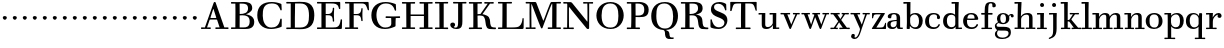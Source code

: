 SplineFontDB: 3.0
FontName: WalbaumStM
FullName: Sorts Mill Walbaum
FamilyName: Sorts Mill Walbaum
Weight: Regular
Copyright: Copyright (C) 2010 Barry Schwartz
UComments: "2010-2-2: Created." 
Version: 001.000
ItalicAngle: 0
UnderlinePosition: -100
UnderlineWidth: 50
Ascent: 700
Descent: 300
Descent: 300
LayerCount: 3
Layer: 0 0 "Back"  1
Layer: 1 0 "Fore"  0
Layer: 2 0 "backup"  0
NeedsXUIDChange: 1
XUID: [1021 658 797806517 10056847]
FSType: 0
OS2Version: 0
OS2_WeightWidthSlopeOnly: 0
OS2_UseTypoMetrics: 1
CreationTime: 1265176368
ModificationTime: 1265792832
OS2TypoAscent: 0
OS2TypoAOffset: 1
OS2TypoDescent: 0
OS2TypoDOffset: 1
OS2TypoLinegap: 90
OS2WinAscent: 0
OS2WinAOffset: 1
OS2WinDescent: 0
OS2WinDOffset: 1
HheadAscent: 0
HheadAOffset: 1
HheadDescent: 0
HheadDOffset: 1
MarkAttachClasses: 1
DEI: 91125
LangName: 1033 
Encoding: UnicodeBmp
UnicodeInterp: none
NameList: Adobe Glyph List
DisplaySize: -72
AntiAlias: 1
FitToEm: 1
WinInfo: 65496 8 6
BeginPrivate: 9
BlueValues 23 [-20 0 402 414 663 683]
OtherBlues 11 [-265 -250]
BlueFuzz 1 0
BlueScale 4 0.05
BlueShift 1 7
StdHW 4 [34]
StemSnapH 13 [34 38 40 44]
StdVW 4 [87]
StemSnapV 8 [87 107]
EndPrivate
BeginChars: 65537 74

StartChar: a
Encoding: 97 97 0
Width: 426
VWidth: 0
Flags: W
HStem: -12 43<133.126 225.329> -5 35<357.633 422.948> 202 28<176.616 266> 383 31<151.355 244.417>
VStem: 31 85<47.2578 171.745> 45 89<277.06 370.734> 266 87<62.5022 202 230 364.568> 274 79<30.6293 63>
LayerCount: 3
Fore
SplineSet
178 31 m 0xba
 222 31 266 64 266 131 c 2
 266 202 l 1
 223 200 155 189 136 170 c 0
 119 153 116 139 116 111 c 0
 116 56 144 31 178 31 c 0xba
31 99 m 0
 31 207 100 216 266 230 c 1
 266 280 l 2
 266 328 259 383 208 383 c 0
 170 383 134 377 134 316 c 0
 134 287 134 271 95 271 c 0
 62 271 45 287 45 325 c 0
 45 386 117 414 209 414 c 0
 299 414 353 373 353 290 c 2xb6
 353 58 l 2
 353 34 354 30 375 30 c 0
 381 30 410 32 410 32 c 2
 415 32 423 29 423 15 c 0
 423 1 420 -5 394 -5 c 0
 269 -5 279 3 274 63 c 1x71
 254 23 208 -12 159 -12 c 0
 114 -12 31 -3 31 99 c 0
EndSplineSet
Validated: 1
EndChar

StartChar: b
Encoding: 98 98 1
Width: 532
VWidth: 0
Flags: W
HStem: -12 41<238.429 356.719> 379 35<235.116 341.005> 624 44<8.01181 95>
VStem: 92 80<-10.6875 72> 95 89<365 628> 98 81<85.242 333.516> 400 94<94.6791 313.804>
LayerCount: 3
Fore
SplineSet
95 628 m 1xea
 32 625 31 624 23 624 c 0
 12 624 8 629 8 647 c 0
 8 663 11 668 25 668 c 0
 174 668 154 667 187 667 c 1
 184 365 l 1xea
 184 365 218 414 312 414 c 0
 434 414 494 319 494 212 c 0
 494 98 444 -12 324 -12 c 0
 212 -12 172 72 172 72 c 1
 172 -12 167 -12 154 -12 c 0
 100 -12 92 -9 92 3 c 0xf2
 92 4 98 128 98 171 c 0xe6
 98 217 97 263 95 628 c 1xea
179 275 m 2xe6
 179 162 l 2
 179 71 246 29 299 29 c 0
 364 29 400 77 400 208 c 0
 400 316 354 379 293 379 c 0
 243 379 179 338 179 275 c 2xe6
EndSplineSet
Validated: 1
EndChar

StartChar: c
Encoding: 99 99 2
Width: 445
VWidth: 0
Flags: W
HStem: -12 43<176.353 323.248> 380 34<181.286 306.283>
VStem: 28 97<89.6041 297.753> 326 76<256.279 356.81> 351 46<58.0322 115.858>
LayerCount: 3
Fore
SplineSet
326 322 m 0xf0
 326 368 283 380 243 380 c 0
 176 380 125 336 125 221 c 0
 125 65 172 31 255 31 c 0
 314 31 340 64 351 87 c 0
 362 109 362 116 376 116 c 0
 393 116 397 108 397 101 c 0xe8
 397 83 362 -12 238 -12 c 0
 99 -12 28 71 28 190 c 0
 28 326 112 414 237 414 c 0
 382 414 402 326 402 298 c 0
 402 281 394 252 362 252 c 0
 332 252 324 272 324 291 c 0
 324 301 326 312 326 322 c 0xf0
EndSplineSet
Validated: 1
EndChar

StartChar: d
Encoding: 100 100 3
Width: 505
VWidth: 0
Flags: W
HStem: -12 45<177.211 290.99> -3 34<413 501.94> 370 44<167.996 292.972> 624 44<237.015 324>
VStem: 27 95<97.2241 308.729> 324 96<405.04 628> 332 79<62.1687 342.27 370 440.05> 339 74<31 57>
LayerCount: 3
Fore
SplineSet
420 667 m 1xbc
 415 564 411 526 411 199 c 0xba
 411 69 413 31 413 31 c 1
 486 34 l 2
 499 34 502 30 502 17 c 0
 502 -1 497 -3 483 -3 c 2
 340 -5 l 1
 339 57 l 1x79
 316 20 273 -12 211 -12 c 0
 120 -12 27 52 27 198 c 0
 27 368 139 414 212 414 c 0
 279 414 327 370 327 370 c 1
 324 628 l 1
 256 624 l 2
 242 624 237 627 237 647 c 0
 237 663 240 668 254 668 c 0
 403 668 387 667 420 667 c 1xbc
241 33 m 0
 314 33 332 91 332 119 c 2
 332 280 l 2
 332 338 296 370 230 370 c 0
 147 370 122 292 122 208 c 0
 122 117 154 33 241 33 c 0
EndSplineSet
Validated: 1
EndChar

StartChar: e
Encoding: 101 101 4
Width: 445
VWidth: 0
Flags: W
HStem: -12 43<177.141 322.711> 227 35<134 314> 379 35<169.405 286.103>
VStem: 28 96<96.9833 267.709> 314 91<265 332.316> 357 45<62.8702 115.792>
LayerCount: 3
Fore
SplineSet
402 99 m 0xf4
 402 85 367 -12 240 -12 c 0
 98 -12 28 80 28 200 c 0
 28 336 112 414 237 414 c 0
 382 414 405 286 405 258 c 0xf8
 405 233 396 234 361 231 c 0
 331 228 295 227 261 227 c 0
 193 227 131 231 131 231 c 2
 130 231 124 229 124 207 c 0
 124 105 148 31 250 31 c 0
 314 31 344 65 357 95 c 0
 362 108 364 116 376 116 c 0
 386 116 402 113 402 99 c 0xf4
314 265 m 1
 314 331 305 379 224 379 c 0
 140 379 142 311 134 266 c 1
 134 266 173 262 208 262 c 0
 259 262 313 265 314 265 c 1
EndSplineSet
Validated: 1
EndChar

StartChar: f
Encoding: 102 102 5
Width: 351
VWidth: 0
Flags: W
HStem: 0 33<34.0037 117 204 301.996> 362 40<29.0148 116 205 314.985> 644 34<229.451 305.258>
VStem: 116 88<33 362 402 605.8> 310 86<549.906 640.939>
LayerCount: 3
Fore
SplineSet
117 33 m 1
 116 362 l 1
 48 360 l 2
 34 360 29 363 29 383 c 0
 29 399 32 404 46 404 c 0
 48 404 79 403 116 402 c 1
 117 426 118 451 118 473 c 0
 119 592 134 678 277 678 c 0
 355 678 396 642 396 591 c 0
 396 557 373 544 350 544 c 0
 314 544 308 560 308 576 c 0
 308 589 310 579 310 608 c 0
 310 633 297 644 265 644 c 0
 202 644 210 563 205 402 c 1
 294 404 l 2
 311 404 315 400 315 383 c 0
 315 363 310 360 296 360 c 2
 204 362 l 1
 204 33 l 1
 281 34 l 2
 298 34 302 32 302 17 c 0
 302 -1 297 -3 283 -3 c 2
 283 -3 210 0 164 0 c 24
 121 0 53 -3 53 -3 c 2
 39 -3 34 -1 34 17 c 0
 34 32 38 34 55 34 c 2
 117 33 l 1
EndSplineSet
Validated: 1
EndChar

StartChar: g
Encoding: 103 103 6
Width: 511
VWidth: 0
Flags: MW
HStem: -262 34<132.856 295.242> 118 29<191.39 269.602> 385 29<187.981 267.685>
VStem: 21 44<55.8665 129.592> 22 54<-182.355 -71.8837> 75 83<180.258 346.222> 299 80<178.735 353.187> 364 58<-175.377 -65.41> 423 69<299.847 354.31>
LayerCount: 3
Fore
SplineSet
108 -43 m 1xe980
 108 -43 76 -67 76 -119 c 0
 76 -175 119 -228 209 -228 c 0
 325 -228 364 -165 364 -119 c 0
 364 -80 358 -47 253 -47 c 2
 182 -47 l 2
 163 -47 108 -43 108 -43 c 1xe980
458.647849788 297.975436546 m 0
 425.390547205 297.975436546 423 321.332150947 423 329 c 0
 423 347 416 355 408 355 c 0
 395 355 379 337 379 314 c 0
 379 304 383 299 383 264 c 0
 383 161 301 118 227 118 c 0
 159 118 121 148 121 148 c 1
 104 145 65 129 65 90 c 0xf680
 65 52 94 50 125 50 c 2
 241 50 l 2
 344 50 422 34 422 -94 c 0
 422 -214 318 -262 212 -262 c 0
 73 -262 22 -208 22 -134 c 0xe980
 22 -67 86 -36 86 -36 c 1
 86 -36 21 -4 21 75 c 0
 21 134 86 164 104 170 c 1
 104 170 75 202 75 271 c 0xf480
 75 340 128 414 227 414 c 0
 323 414 362 348 362 348 c 1
 373 364 397 390 435 390 c 0
 470 390 492 369 492 338 c 0
 492 303.387628329 472.582105365 297.975436546 458.647849788 297.975436546 c 0
299 260 m 0
 299 313 292 385 227 385 c 0
 168 385 158 319 158 270 c 0
 158 224 168 147 230 147 c 0
 292 147 299 210 299 260 c 0
EndSplineSet
Validated: 524289
Layer: 2
SplineSet
108 -43 m 5xe980
 108 -43 76 -67 76 -119 c 4
 76 -175 119 -228 209 -228 c 4
 325 -228 364 -165 364 -119 c 4
 364 -80 358 -47 253 -47 c 6
 182 -47 l 6
 163 -47 108 -43 108 -43 c 5xe980
379 314 m 4xf680
 379 304 383 299 383 264 c 4
 383 161 301 118 227 118 c 4
 159 118 121 148 121 148 c 5
 104 145 65 129 65 90 c 4xf680
 65 52 94 50 125 50 c 6
 241 50 l 6
 344 50 422 34 422 -94 c 4
 422 -214 318 -262 212 -262 c 4
 73 -262 22 -208 22 -134 c 4xe980
 22 -67 86 -36 86 -36 c 5
 86 -36 21 -4 21 75 c 4
 21 134 86 164 104 170 c 5
 104 170 75 202 75 271 c 4
 75 340 128 414 227 414 c 4
 323 414 362 348 362 348 c 5
 373 364 397 390 435 390 c 4
 470 390 492 369 492 338 c 4
 492 303 471 298 457 298 c 4
 425 298 423 312 423 329 c 4
 423 347 416 355 408 355 c 4
 395 355 379 337 379 314 c 4xf680
299 260 m 4
 299 313 292 385 227 385 c 4
 168 385 158 319 158 270 c 4
 158 224 168 147 230 147 c 4
 292 147 299 210 299 260 c 4
EndSplineSet
EndChar

StartChar: h
Encoding: 104 104 7
Width: 541
VWidth: 0
Flags: W
HStem: -3 37<12.0273 91 178 264.973 293.027 377 464 535.973> 373 41<246.478 363.754> 624 44<10.0118 97>
VStem: 91 87<33 317.242 322 353.364> 97 92<524.941 628> 377 87<33 361.571>
LayerCount: 3
Fore
SplineSet
307 373 m 0xec
 248 373 178 320 178 259 c 2
 178 33 l 1
 244 34 l 2
 261 34 265 32 265 17 c 0
 265 -1 260 -3 246 -3 c 2
 246 -3 180 0 137 0 c 0
 96 0 31 -3 31 -3 c 2
 17 -3 12 -1 12 17 c 0
 12 32 16 34 33 34 c 2
 91 33 l 1
 91 232 l 2xf4
 91 390 97 628 97 628 c 1
 34 625 33 624 25 624 c 0
 14 624 10 629 10 647 c 0
 10 663 13 668 27 668 c 0
 176 668 156 667 189 667 c 1
 172 322 l 1
 172 322 213 414 337 414 c 0
 436 414 464 368 464 292 c 2
 464 33 l 1
 515 34 l 2
 532 34 536 32 536 17 c 0
 536 -1 531 -3 517 -3 c 2
 517 -3 460 0 423 0 c 0
 380 0 312 -3 312 -3 c 2
 298 -3 293 -1 293 17 c 0
 293 32 297 34 314 34 c 2
 377 33 l 1
 377 284 l 2
 377 351 367 373 307 373 c 0xec
EndSplineSet
Validated: 1
EndChar

StartChar: i
Encoding: 105 105 8
Width: 289
VWidth: 0
Flags: W
HStem: 0 33<25.0037 109 196 272.996> 363 40<24.0118 106> 558 100<111.217 192.565>
VStem: 102 99<566.701 649.245> 109 87<33 367>
LayerCount: 3
Fore
SplineSet
196 33 m 1xe8
 252 34 l 2
 269 34 273 32 273 17 c 0
 273 -1 268 -3 254 -3 c 2
 254 -3 198 0 155 0 c 0
 110 0 44 -3 44 -3 c 2
 30 -3 25 -1 25 17 c 0
 25 32 29 34 46 34 c 2
 109 33 l 1
 109 259 l 2
 109 292 106 367 106 367 c 1
 43 364 47 363 39 363 c 0
 28 363 24 364 24 382 c 0
 24 398 27 403 41 403 c 0
 190 403 200 402 200 402 c 1
 200 402 196 298 196 257 c 2
 196 33 l 1xe8
102 608 m 0xf0
 102 635 125 658 149 658 c 0
 167 658 201 648 201 607 c 0
 201 570 177 558 151 558 c 0
 124 558 102 581 102 608 c 0xf0
EndSplineSet
Validated: 1
EndChar

StartChar: j
Encoding: 106 106 9
Width: 289
VWidth: 0
Flags: W
HStem: -255 21G<28.5 36> 363 40<24.0118 126> 558 100<111.217 192.565>
VStem: 102 99<566.701 649.245> 129 87<-129.757 367>
LayerCount: 3
Fore
SplineSet
33 -255 m 0xe8
 24 -255 19 -239 19 -233 c 0
 19 -222 47 -218 79 -195 c 0
 128 -160 129 -91 129 20 c 2
 129 259 l 2
 129 292 126 367 126 367 c 1
 63 364 47 363 39 363 c 0
 28 363 24 364 24 382 c 0
 24 398 27 403 41 403 c 0
 190 403 220 402 220 402 c 1
 220 402 216 298 216 257 c 2
 216 15 l 2
 216 -190 137 -213 57 -247 c 0
 45 -252 39 -255 33 -255 c 0xe8
102 608 m 0xf0
 102 635 125 658 149 658 c 0
 167 658 201 648 201 607 c 0
 201 570 177 558 151 558 c 0
 124 558 102 581 102 608 c 0xf0
EndSplineSet
Validated: 1
EndChar

StartChar: k
Encoding: 107 107 10
Width: 536
VWidth: 0
Flags: HMW
HStem: 0 34<22.0273 106 193 259.973 289.027 346 453 529.973> 190 36<193 241.812> 368 34<242.004 324 376 474.996> 624 44<16.0118 103>
VStem: 106 87<33 190 226 628>
DStem2: 305 210 247 167 0.641462 -0.767154<-34.1935 162.086> 255 263 303 269 0.545544 0.838082<-4.38483 126.479>
LayerCount: 3
Fore
SplineSet
324 369 m 1
 263 367 l 2
 246 367 242 370 242 385 c 0
 242 403 247 404 261 404 c 2
 261 404 324 402 365 402 c 24
 400 402 456 404 456 404 c 2
 470 404 475 403 475 385 c 0
 475 370 471 367 454 367 c 2
 376 369 l 1
 303 269 l 2
 290 252 285 243 285 238 c 0
 285 235 293 224 305 210 c 2
 453 33 l 1
 509 34 l 2
 526 34 530 32 530 17 c 0
 530 -1 525 -3 511 -3 c 2
 511 -3 445 0 402 0 c 0
 357 0 308 -3 308 -3 c 2
 294 -3 289 -1 289 17 c 0
 289 32 293 34 310 34 c 2
 346 33 l 1
 247 167 l 2
 232 188 230 190 215 190 c 2
 193 190 l 1
 193 33 l 1
 239 34 l 2
 256 34 260 32 260 17 c 0
 260 -1 255 -3 241 -3 c 2
 241 -3 195 0 152 0 c 0
 107 0 41 -3 41 -3 c 2
 27 -3 22 -1 22 17 c 0
 22 32 26 34 43 34 c 2
 106 33 l 1
 106 297 l 2
 106 594 103 628 103 628 c 1
 40 625 39 624 31 624 c 0
 20 624 16 629 16 647 c 0
 16 663 19 668 33 668 c 0
 182 668 162 667 195 667 c 1
 193 527 193 587 193 478 c 2
 193 226 l 1
 212 226 l 2
 230 226 232 228 255 263 c 2
 324 369 l 1
EndSplineSet
Validated: 1
EndChar

StartChar: l
Encoding: 108 108 11
Width: 286
VWidth: 0
Flags: W
HStem: 0 33<12.0037 101 188 274.996> 624 44<11.0118 98>
VStem: 101 87<33 628>
LayerCount: 3
Fore
SplineSet
188 33 m 1
 254 34 l 2
 271 34 275 32 275 17 c 0
 275 -1 270 -3 256 -3 c 2
 256 -3 190 0 147 0 c 24
 102 0 31 -3 31 -3 c 2
 17 -3 12 -1 12 17 c 0
 12 32 16 34 33 34 c 2
 101 33 l 1
 101 297 l 2
 101 594 98 628 98 628 c 1
 35 625 34 624 26 624 c 0
 15 624 11 629 11 647 c 0
 11 663 14 668 28 668 c 0
 177 668 159 667 192 667 c 1
 188 431 188 560 188 275 c 2
 188 33 l 1
EndSplineSet
Validated: 1
EndChar

StartChar: m
Encoding: 109 109 12
Width: 806
VWidth: 0
Flags: MW
HStem: 0 34<19.0273 93 180 251.973 278.027 357 444 515.973 542.027 621 708 779.973> 363 40<8.01181 90> 373 41<252.241 347.131 515.95 610.481>
VStem: 93 87<33 306.936 310 367> 357 87<33 306.936 321 364.02> 621 87<33 363.684>
CounterMasks: 1 1c
LayerCount: 3
Fore
SplineSet
180 33 m 1xbc
 231 34 l 2
 248 34 252 32 252 17 c 0
 252 -1 247 -3 233 -3 c 2
 233 -3 182 0 139 0 c 0
 94 0 38 -3 38 -3 c 2
 24 -3 19 -1 19 17 c 0
 19 32 23 34 40 34 c 2
 93 33 l 1
 93 259 l 2
 93 292 90 367 90 367 c 1
 27 364 31 363 23 363 c 0
 12 363 8 364 8 382 c 0
 8 398 11 403 25 403 c 0xdc
 174 403 179 402 179 402 c 1
 179 402 175 344 174 310 c 1
 182 334 235 414 327 414 c 0
 414 414 438 379 443 321 c 1
 460 352 510 414 591 414 c 0
 692 414 708 368 708 292 c 2
 708 33 l 1
 759 34 l 2
 776 34 780 32 780 17 c 0
 780 -1 775 -3 761 -3 c 2
 761 -3 704 0 667 0 c 0
 624 0 561 -3 561 -3 c 2
 547 -3 542 -1 542 17 c 0
 542 32 546 34 563 34 c 2
 621 33 l 1
 621 284 l 2
 621 343 621 373 561 373 c 0
 504 373 444 296 444 241 c 2
 444 33 l 1
 495 34 l 2
 512 34 516 32 516 17 c 0
 516 -1 511 -3 497 -3 c 2
 497 -3 440 0 403 0 c 0
 360 0 297 -3 297 -3 c 2
 283 -3 278 -1 278 17 c 0
 278 32 282 34 299 34 c 2
 357 33 l 1
 357 284 l 2
 357 343 357 373 297 373 c 0
 240 373 180 296 180 241 c 2
 180 33 l 1xbc
EndSplineSet
Validated: 1
EndChar

StartChar: n
Encoding: 110 110 13
Width: 527
VWidth: 0
Flags: HMW
HStem: 0 34<19.0273 93 180 251.973 278.027 357 444 515.973> 363 40<8.01181 90> 373 40<252.241 346.481>
VStem: 93 87<33 306.936 310 367> 357 87<33 363.684>
LayerCount: 3
Fore
SplineSet
180 33 m 1xb8
 231 34 l 2
 248 34 252 32 252 17 c 0
 252 -1 247 -3 233 -3 c 2
 233 -3 182 0 139 0 c 0
 94 0 38 -3 38 -3 c 2
 24 -3 19 -1 19 17 c 0
 19 32 23 34 40 34 c 2
 93 33 l 1
 93 259 l 2
 93 292 90 367 90 367 c 1
 27 364 31 363 23 363 c 0
 12 363 8 364 8 382 c 0
 8 398 11 403 25 403 c 0xd8
 174 403 179 402 179 402 c 1
 179 402 175 342 174 308 c 1
 182 332 235 414 327 414 c 0
 428 414 444 368 444 292 c 2
 444 33 l 1
 495 34 l 2
 512 34 516 32 516 17 c 0
 516 -1 511 -3 497 -3 c 2
 497 -3 440 0 403 0 c 0
 360 0 297 -3 297 -3 c 2
 283 -3 278 -1 278 17 c 0
 278 32 282 34 299 34 c 2
 357 33 l 1
 357 284 l 2
 357 343 357 373 297 373 c 0
 240 373 180 296 180 241 c 2
 180 33 l 1xb8
EndSplineSet
Validated: 1
EndChar

StartChar: o
Encoding: 111 111 14
Width: 468
VWidth: 0
Flags: W
HStem: -12 37<167.415 295.066> 377 37<161.084 291.876>
VStem: 18 95<99.2837 298.327> 343 95<97.2763 302.887>
LayerCount: 3
Fore
SplineSet
234 414 m 0
 350 414 438 334 438 196 c 0
 438 54 332 -12 225 -12 c 0
 122 -12 18 52 18 204 c 0
 18 310 93 414 234 414 c 0
228 377 m 0
 130 377 113 305 113 207 c 0
 113 97 135 25 241 25 c 0
 328 25 343 112 343 201 c 0
 343 290 332 377 228 377 c 0
EndSplineSet
Validated: 1
EndChar

StartChar: p
Encoding: 112 112 15
Width: 532
VWidth: 0
Flags: W
HStem: -250 33<9.00368 93 180 281.996> -12 43<231.965 358.789> 379 35<8.07467 90 242.842 349.858>
VStem: 93 87<-217 58 76.8852 330.611 344 378> 400 94<91.0485 319.083>
LayerCount: 3
Fore
SplineSet
176 269 m 2
 176 164 l 2
 176 73 236 31 294 31 c 0
 366 31 400 77 400 208 c 0
 400 316 364 379 303 379 c 0
 247 379 176 330 176 269 c 2
  Spiro
    176 269 [
    176 164 ]
    193.671 89.1332 o
    237.682 45.2305 o
    294 31 o
    353.434 47.7428 o
    388.542 103.968 o
    400 208 o
    388.43 300.257 o
    355.216 358.707 o
    303 379 o
    245.242 364.066 o
    196.444 324.581 o
    0 0 z
  EndSpiro
322 414 m 0
 444 414 494 319 494 212 c 0
 494 98 448 -12 319 -12 c 0
 231 -12 194 37 180 58 c 1
 180 -217 l 1
 261 -216 l 2
 278 -216 282 -218 282 -233 c 0
 282 -251 277 -253 263 -253 c 2
 263 -253 182 -250 139 -250 c 0
 94 -250 28 -253 28 -253 c 2
 14 -253 9 -251 9 -233 c 0
 9 -218 13 -216 30 -216 c 2
 93 -217 l 1
 93 259 l 2
 93 292 90 378 90 378 c 1
 27 375 31 374 23 374 c 0
 12 374 8 375 8 393 c 0
 8 409 11 414 25 414 c 0
 174 414 179 413 179 413 c 1
 179 413 178 375 177 344 c 1
 184 353 228 414 322 414 c 0
  Spiro
    322 414 o
    420.738 385.461 o
    476.554 311.836 o
    494 212 o
    477.331 103.359 o
    421.626 20.6792 o
    319 -12 o
    247.02 1.45738 o
    202.671 30.5496 o
    180 58 v
    180 -217 v
    261 -216 ]
    273.991 -217.072 o
    280.337 -221.933 o
    282 -233 o
    280.189 -246.176 o
    274.14 -251.818 o
    263 -253 v
    240.448 -252.224 o
    190.204 -250.776 o
    139 -250 o
    90.2716 -250.776 o
    46.7435 -252.224 o
    28 -253 v
    16.8603 -251.818 o
    10.811 -246.176 o
    9 -233 o
    10.663 -221.933 o
    17.0093 -217.072 o
    30 -216 [
    93 -217 v
    93 259 ]
    92.2236 304.466 o
    90.7764 354.523 o
    90 378 v
    46.4345 375.631 o
    29.9172 374.37 o
    23 374 o
    14.2289 374.923 o
    9.44145 380.083 o
    8 393 o
    9.29341 405.546 o
    14.3779 412.115 o
    25 414 o
    131.08 413.741 o
    172.204 413.259 o
    179 413 v
    178.704 402.02 o
    177.962 375.636 o
    177 344 v
    196.782 366.117 o
    244.247 397.88 o
    0 0 z
  EndSpiro
EndSplineSet
Validated: 1
Layer: 2
SplineSet
299 377 m 0xdc
 239 377 176 324 176 267 c 2
 176 164 l 2
 176 73 236 31 294 31 c 0
 366 31 400 77 400 208 c 0
 400 350 342 377 299 377 c 0xdc
322 414 m 0
 446 414 494 319 494 212 c 0
 494 98 448 -12 319 -12 c 0
 231 -12 194 37 180 58 c 1
 180 -217 l 1
 261 -216 l 2
 278 -216 282 -218 282 -233 c 0
 282 -251 277 -253 263 -253 c 2
 263 -253 182 -250 139 -250 c 0
 94 -250 28 -253 28 -253 c 2
 14 -253 9 -251 9 -233 c 0
 9 -218 13 -216 30 -216 c 2
 93 -217 l 1
 93 259 l 2
 93 292 90 367 90 367 c 1
 27 364 31 363 23 363 c 0
 12 363 8 364 8 382 c 0
 8 398 11 403 25 403 c 0xec
 156 403 173 402 173 402 c 1
 173 337 l 1
 180 349 228 414 322 414 c 0
176 269 m 2
 176 164 l 2
 176 73 236 31 294 31 c 0
 366 31 400 77 400 208 c 0
 400 316 364 379 303 379 c 0
 247 379 176 330 176 269 c 2
  Spiro
    176 269 [
    176 164 ]
    193.671 89.1332 o
    237.682 45.2305 o
    294 31 o
    353.434 47.7428 o
    388.542 103.968 o
    400 208 o
    388.43 300.257 o
    355.216 358.707 o
    303 379 o
    245.242 364.066 o
    196.444 324.581 o
    0 0 z
  EndSpiro
322 414 m 0
 444 414 494 319 494 212 c 0
 494 98 448 -12 319 -12 c 0
 231 -12 194 37 180 58 c 1
 180 -217 l 1
 261 -216 l 2
 278 -216 282 -218 282 -233 c 0
 282 -251 277 -253 263 -253 c 2
 263 -253 182 -250 139 -250 c 0
 94 -250 28 -253 28 -253 c 2
 14 -253 9 -251 9 -233 c 0
 9 -218 13 -216 30 -216 c 2
 93 -217 l 1
 93 259 l 2
 93 292 90 378 90 378 c 1
 27 375 31 374 23 374 c 0
 12 374 8 375 8 393 c 0
 8 409 11 414 25 414 c 0
 174 414 179 413 179 413 c 1
 179 413 178 375 177 344 c 1
 184 353 228 414 322 414 c 0
  Spiro
    322 414 o
    420.738 385.461 o
    476.554 311.836 o
    494 212 o
    477.331 103.359 o
    421.626 20.6792 o
    319 -12 o
    247.02 1.45738 o
    202.671 30.5496 o
    180 58 v
    180 -217 v
    261 -216 ]
    273.991 -217.072 o
    280.337 -221.933 o
    282 -233 o
    280.189 -246.176 o
    274.14 -251.818 o
    263 -253 v
    240.448 -252.224 o
    190.204 -250.776 o
    139 -250 o
    90.2716 -250.776 o
    46.7435 -252.224 o
    28 -253 v
    16.8603 -251.818 o
    10.811 -246.176 o
    9 -233 o
    10.663 -221.933 o
    17.0093 -217.072 o
    30 -216 [
    93 -217 v
    93 259 ]
    92.2236 304.466 o
    90.7764 354.523 o
    90 378 v
    46.4345 375.631 o
    29.9172 374.37 o
    23 374 o
    14.2289 374.923 o
    9.44145 380.083 o
    8 393 o
    9.29341 405.546 o
    14.3779 412.115 o
    25 414 o
    131.08 413.741 o
    172.204 413.259 o
    179 413 v
    178.704 402.02 o
    177.962 375.636 o
    177 344 v
    196.782 366.117 o
    244.247 397.88 o
    0 0 z
  EndSpiro
EndSplineSet
EndChar

StartChar: q
Encoding: 113 113 16
Width: 505
VWidth: 0
Flags: W
HStem: -250 33<244.004 338 425 506.996> -12 41<174.89 288.898> 381 33<172.919 279.985>
VStem: 23 95<93.962 309.304> 338 87<-217 48 66.0717 329.882> 351 74<332 410.446>
LayerCount: 3
Fore
SplineSet
118 208 m 0xf0
 118 117 148 29 235 29 c 0
 287 29 340 69 340 124 c 2
 340 262 l 2
 340 320 290 381 224 381 c 0
 141 381 118 292 118 208 c 0xf0
338 -217 m 1xf8
 338 48 l 1xf8
 308 4 245 -12 205 -12 c 0
 114 -12 23 52 23 198 c 0
 23 368 133 414 206 414 c 0
 319 414 351 332 351 332 c 1xf4
 351 349 352 365 352 382 c 0
 352 408 356 411 390 411 c 0
 421.476884156 411 428.118655177 406.743079512 428.118655177 382.280332826 c 0
 428.118655177 372.852299543 425 325 425 288 c 18
 425 -217 l 1
 486 -216 l 2
 503 -216 507 -218 507 -233 c 0
 507 -251 502 -253 488 -253 c 2
 488 -253 427 -250 384 -250 c 0
 339 -250 263 -253 263 -253 c 2
 249 -253 244 -251 244 -233 c 0
 244 -218 248 -216 265 -216 c 2
 338 -217 l 1xf8
EndSplineSet
Validated: 1
EndChar

StartChar: r
Encoding: 114 114 17
Width: 432
VWidth: 0
Flags: W
HStem: 0 33<25.0037 109 196 292.996> 363 40<24.0118 106> 368 43<277.218 324>
VStem: 109 87<33 274.176 296 367> 314 100<295.208 367.545>
LayerCount: 3
Fore
SplineSet
192 296 m 1xd8
 225 350 264 411 342 411 c 0
 398 411 414 365 414 340 c 0
 414 313 396 286 364 286 c 0
 339 286 314 300 314 328 c 0
 314 348 324 368 324 368 c 1xb8
 301 368 260 344 224 285 c 0
 208 258 196 245 196 151 c 2
 196 33 l 1
 272 34 l 2
 289 34 293 32 293 17 c 0
 293 -1 288 -3 274 -3 c 2
 274 -3 198 0 155 0 c 0
 110 0 44 -3 44 -3 c 2
 30 -3 25 -1 25 17 c 0
 25 32 29 34 46 34 c 2
 109 33 l 1
 109 259 l 2
 109 292 106 367 106 367 c 1
 43 364 47 363 39 363 c 0
 28 363 24 364 24 382 c 0
 24 398 27 403 41 403 c 0
 190 403 200 402 200 402 c 1
 200 402 193 344 192 296 c 1xd8
EndSplineSet
Layer: 2
SplineSet
192 296 m 5xd8
 225 350 264 411 342 411 c 4
 398 411 414 365 414 340 c 4
 414 313 396 287 364 287 c 4
 339 287 313 306 313 334 c 4
 313 354 324 368 324 368 c 5xb8
 301 368 260 344 224 285 c 4
 208 258 196 245 196 151 c 6
 196 33 l 5
 272 34 l 6
 289 34 293 32 293 17 c 4
 293 -1 288 -3 274 -3 c 6
 274 -3 198 0 155 0 c 4
 110 0 44 -3 44 -3 c 6
 30 -3 25 -1 25 17 c 4
 25 32 29 34 46 34 c 6
 109 33 l 5
 109 259 l 6
 109 292 106 367 106 367 c 5
 43 364 47 363 39 363 c 4
 28 363 24 364 24 382 c 4
 24 398 27 403 41 403 c 4
 190 403 200 402 200 402 c 5
 200 402 193 344 192 296 c 5xd8
EndSplineSet
EndChar

StartChar: s
Encoding: 115 115 18
Width: 351
VWidth: 0
Flags: W
HStem: -12 42<125.014 247.751> 379 35<122.983 222.245>
VStem: 41 39<74.8979 149.493> 43 67<285.088 359.827> 265 57<49.4895 135.154>
LayerCount: 3
Fore
SplineSet
43 291 m 0xd8
 43 340 75 414 186 414 c 0
 215 414 245 409 283 397 c 0
 295 393 297 391 298 379 c 0
 299 353 302 303 302 301 c 0
 303 285 297 283 292 283 c 0
 278 283 284 284 266 315 c 0
 240 359 203 379 170 379 c 0
 137 379 110 363 110 329 c 0xd8
 110 227 322 278 322 121 c 0
 322 35 247 -12 163 -12 c 0
 124 -12 84 -3 48 17 c 0
 37 23 37 25 37 36 c 0
 37 44 41 70 41 121 c 0
 41 148 42 150 54 150 c 0
 71 150 65 146 80 108 c 0xe8
 102 54 148 30 189 30 c 0
 230 30 265 51 265 92 c 0
 265 190 43 156 43 291 c 0xd8
EndSplineSet
Validated: 1
Layer: 2
SplineSet
43 298 m 0
 43 347 66 414 186 414 c 0
 215 414 247 413 285 401 c 0
 297 397 296 395 297 383 c 0
 298 357 301 307 301 305 c 0
 302 289 299 287 294 287 c 0
 280 287 286 288 268 319 c 0
 242 363 203 379 170 379 c 0
 137 379 110 359 110 325 c 0
 110 223 322 284 322 119 c 0
 322 33 247 -12 163 -12 c 0
 124 -12 84 -7 48 13 c 0
 37 19 37 21 37 32 c 0
 37 39 39 71 41 104 c 0
 43 141 40 146 54 146 c 0
 71 146 65 142 80 104 c 0
 102 50 148 30 189 30 c 0
 230 30 265 53 265 94 c 0
 265 194 43 150 43 298 c 0
43 291 m 4
 43 340 75 414 186 414 c 4
 215 414 247 409 285 397 c 4
 297 393 296 391 297 379 c 4
 298 353 301 303 301 301 c 4
 302 285 299 283 294 283 c 4
 280 283 286 284 268 315 c 4
 242 359 203 379 170 379 c 4
 137 379 110 359 110 325 c 4
 110 223 322 284 322 119 c 4
 322 33 247 -12 163 -12 c 4
 124 -12 84 -3 48 17 c 4
 37 23 37 25 37 36 c 4
 37 43 40 75 41 108 c 4
 42 141 40 150 54 150 c 4
 71 150 65 146 80 108 c 4
 102 54 148 30 189 30 c 4
 230 30 265 53 265 94 c 4
 265 192 43 141 43 291 c 4
EndSplineSet
EndChar

StartChar: t
Encoding: 116 116 19
Width: 374
VWidth: 0
Flags: W
HStem: -12 39<200.893 291.774> 362 40<21.0148 108 195 311.985>
VStem: 108 87<33.6051 362 402 531.971>
LayerCount: 3
Fore
SplineSet
246 27 m 0
 308 27 308 91 331 95 c 0
 335 96 349 92 349 81 c 0
 349 79 342 -12 218 -12 c 0
 122 -12 108 25 108 63 c 2
 108 362 l 1
 40 360 l 2
 26 360 21 363 21 383 c 0
 21 399 24 404 38 404 c 0
 45 404 94 402 108 402 c 1
 108 504 l 2
 108 530 109 532 134 532 c 2
 169 532 l 2
 193 532 195 530 195 504 c 2
 195 402 l 1
 291 404 l 2
 308 404 312 400 312 383 c 0
 312 363 307 360 293 360 c 2
 195 362 l 1
 195 68 l 2
 195 46 209 27 246 27 c 0
EndSplineSet
Validated: 1
EndChar

StartChar: u
Encoding: 117 117 20
Width: 547
VWidth: 0
Flags: W
HStem: -12 49<193.168 297.036> -6 37<456 532.907> 363 40<12.0118 94 287.012 369>
VStem: 94 87<48.7466 367> 369 87<31 91 95.1662 367>
LayerCount: 3
Fore
SplineSet
369 141 m 2xb8
 369 367 l 1
 306 364 310 363 302 363 c 0
 291 363 287 364 287 382 c 0
 287 398 290 403 304 403 c 0
 439 403 458 402 458 402 c 1
 458 402 456 298 456 257 c 2
 456 31 l 1
 517 33 l 2
 530 33 533 29 533 16 c 0
 533 -2 528 -4 514 -4 c 0
 467 -4 492 -4 373 -6 c 1x78
 372 91 l 1
 372 91 328 -12 213 -12 c 0
 101 -12 94 45 94 111 c 2
 94 367 l 1
 31 364 35 363 27 363 c 0
 16 363 12 364 12 382 c 0
 12 398 15 403 29 403 c 0
 156 403 183 402 183 402 c 1
 182 352 181 302 181 252 c 2
 181 103 l 2
 181 59 203 37 241 37 c 0
 333 37 369 127 369 141 c 2xb8
EndSplineSet
Validated: 1
EndChar

StartChar: v
Encoding: 118 118 21
Width: 536
VWidth: 0
Flags: HMW
HStem: -12 21G<248 263.5> 368 34<12.0037 96.1636 183 254.996 322.004 387 424.53 494.996>
DStem2: 183 369 89 369 0.351718 -0.936106<0 282.536> 281 104 288 32 0.371391 0.928477<0 285.414>
LayerCount: 3
Fore
SplineSet
254 -12 m 2
 242 -12 238 -7 223 33 c 0
 190 118 140 249 89 369 c 1
 38 367 35 367 29 367 c 0
 16 367 12 371 12 385 c 0
 12 403 17 404 31 404 c 2
 31 404 94 402 135 402 c 24
 174 402 236 404 236 404 c 2
 250 404 255 403 255 385 c 0
 255 371 251 367 238 367 c 0
 233 367 225 367 183 369 c 1
 216 281 267 147 281 104 c 1
 387 369 l 1
 355 367 343 367 339 367 c 0
 326 367 322 371 322 385 c 0
 322 403 327 404 341 404 c 2
 341 404 389 402 405 402 c 0
 418 402 476 404 476 404 c 2
 490 404 495 403 495 385 c 0
 495 371 491 367 478 367 c 0
 473 367 469 367 432 369 c 1
 379 253 323 118 288 32 c 0
 270 -11 269 -12 258 -12 c 2
 254 -12 l 2
EndSplineSet
Validated: 1
EndChar

StartChar: w
Encoding: 119 119 22
Width: 716
VWidth: 0
Flags: HMW
HStem: -12 21G<224.5 237 473.5 492> 368 34<10.0037 81.7366 165 224.996 282.004 326 411 478.996 535.004 600 635.931 702.996>
DStem2: 165 369 74 369 0.324646 -0.945836<0 279.215> 253 104 262 32 0.330191 0.943914<0 213.637> 411 369 354 295 0.358122 -0.933675<48.679 280.106> 507 104 517 32 0.331143 0.94358<0 280.845>
LayerCount: 3
Fore
SplineSet
484 -12 m 2
 463 -12 456 37 354 295 c 1
 262 32 l 2
 247 -11 241 -12 233 -12 c 2
 229 -12 l 2
 220 -12 213 -7 199 33 c 0
 163 138 105 296 74 369 c 1
 23 367 33 367 27 367 c 0
 14 367 10 371 10 385 c 0
 10 403 15 404 29 404 c 2
 29 404 74 402 115 402 c 0
 154 402 206 404 206 404 c 2
 220 404 225 403 225 385 c 0
 225 371 221 367 208 367 c 0
 203 367 207 367 165 369 c 1
 198 280 226 183 253 104 c 1
 332 351 l 1
 326 368 l 1
 323 368 303 367 299 367 c 0
 286 367 282 371 282 385 c 0
 282 403 287 404 301 404 c 2
 301 404 349 402 365 402 c 0
 404 402 460 404 460 404 c 2
 474 404 479 403 479 385 c 0
 479 371 475 367 462 367 c 0
 457 367 422 369 411 369 c 1
 448 274 484 174 507 104 c 1
 600 369 l 1
 568 367 556 367 552 367 c 0
 539 367 535 371 535 385 c 0
 535 403 540 404 554 404 c 2
 554 404 599 402 615 402 c 0
 628 402 684 404 684 404 c 2
 698 404 703 403 703 385 c 0
 703 371 699 367 686 367 c 0
 681 367 679 367 642 369 c 1
 600 260 532 76 517 32 c 0
 503 -12 496 -12 488 -12 c 2
 484 -12 l 2
EndSplineSet
Validated: 1
EndChar

StartChar: x
Encoding: 120 120 23
Width: 506
VWidth: 0
Flags: MW
HStem: 0 34<9.02729 95 144 196.973 232.027 319 422 495.973> 368 34<14.0037 80 183 244.996 290.004 331 377 472.996>
DStem2: 183 369 80 369 0.591017 -0.806659<0 126.749 189.541 351.416> 95 33 144 33 0.574769 0.818316<28.1637 165.29 274.857 410.6>
LayerCount: 3
Fore
SplineSet
207 196 m 1
 190 217 l 1
 80 369 l 1
 80 369 37 367 31 367 c 0
 18 367 14 371 14 385 c 0
 14 403 19 404 33 404 c 2
 33 404 88 402 126 402 c 0
 165 402 226 404 226 404 c 2
 240 404 245 403 245 385 c 0
 245 371 241 367 228 367 c 0
 223 367 190 369 183 369 c 1
 244 277 l 1
 259 251 l 1
 281 293 307 330 331 369 c 1
 331 369 311 367 307 367 c 0
 294 367 290 371 290 385 c 0
 290 403 295 404 309 404 c 2
 309 404 357 402 373 402 c 0
 386 402 454 404 454 404 c 2
 468 404 473 403 473 385 c 0
 473 371 469 367 456 367 c 0
 451 367 414 367 377 369 c 1
 293 245 l 1
 279 228 l 1
 289 216 l 1
 422 33 l 1
 475 34 l 2
 492 34 496 32 496 17 c 0
 496 -1 491 -3 477 -3 c 2
 477 -3 420 0 383 0 c 0
 340 0 251 -3 251 -3 c 2
 237 -3 232 -1 232 17 c 0
 232 32 236 34 253 34 c 2
 319 33 l 1
 241 146 l 1
 228 167 l 1
 216 150 l 1
 144 33 l 1
 181 34 l 2
 194 34 197 30 197 17 c 0
 197 1 193 -3 182 -3 c 0
 175 -3 124 0 109 0 c 0
 75 0 32 -3 24 -3 c 0
 13 -3 9 1 9 17 c 0
 9 32 13 34 30 34 c 2
 95 33 l 1
 193 176 l 1
 207 196 l 1
EndSplineSet
Validated: 1
EndChar

StartChar: y
Encoding: 121 121 24
Width: 516
VWidth: 0
Flags: HMW
HStem: -265 36<114.015 163.266> 368 34<12.0037 89 183 254.996 314.004 379 417.546 496.996>
VStem: 27 87<-228.77 -158.376>
DStem2: 183 369 89 369 0.398526 -0.917157<0 287.283> 294 104 305 32 0.309833 0.950791<0 278.295>
LayerCount: 3
Fore
SplineSet
235 33 m 2
 89 369 l 1
 38 367 35 367 29 367 c 0
 16 367 12 371 12 385 c 0
 12 403 17 404 31 404 c 2
 31 404 94 402 135 402 c 24
 174 402 236 404 236 404 c 2
 250 404 255 403 255 385 c 0
 255 371 251 367 238 367 c 0
 233 367 225 367 183 369 c 1
 216 281 280 147 294 104 c 1
 318 180 351 274 379 369 c 1
 347 367 335 367 331 367 c 0
 318 367 314 371 314 385 c 0
 314 403 319 404 333 404 c 2
 333 404 381 402 397 402 c 0
 410 402 478 404 478 404 c 2
 492 404 497 403 497 385 c 0
 497 371 493 367 480 367 c 0
 475 367 461 367 424 369 c 1
 378 254 334 113 305 32 c 0
 271 -62 238 -265 116 -265 c 0
 74 -265 27 -241 27 -199 c 0
 27 -167 44 -135 76 -135 c 0
 112 -135 121 -152 121 -171 c 0
 121 -186 114 -207 114 -215 c 0
 114 -221 116 -229 128 -229 c 0
 203 -229 250 -34 250 -15 c 0
 250 5 238 25 235 33 c 2
EndSplineSet
Validated: 1
EndChar

StartChar: z
Encoding: 122 122 25
Width: 402
VWidth: 0
Flags: W
HStem: 0 37<134 311.082> 368 34<77.8403 244>
VStem: 26 26<268.001 326.623> 344 32<81.4705 157.168>
DStem2: 37 40 134 37 0.533702 0.845673<49.2321 387.857>
LayerCount: 3
Fore
SplineSet
26 275 m 2
 26 352 l 2
 26 401 26 402 47 402 c 2
 334 402 l 2
 345 402 347 401 347 393 c 0
 347 388 342 378 336 368 c 2
 134 37 l 1
 195 37 l 2
 318 37 315 46 344 118 c 0
 355 147 352 158 365 158 c 0
 375 158 376 154 376 141 c 2
 376 41 l 2
 376 2 376 0 360 0 c 2
 39 0 l 2
 23 0 21 4 21 11 c 0
 21 16 32 32 37 40 c 2
 244 368 l 1
 165 368 l 2
 60 368 72 354 52 273 c 0
 51 269 45 268 39 268 c 0
 33 268 26 269 26 275 c 2
EndSplineSet
Validated: 1
EndChar

StartChar: A
Encoding: 65 65 26
Width: 747
VWidth: 0
Flags: W
HStem: -3 41<25.0206 122 176 270.979 383.027 491 609 713.973> 237 38<262.724 406.294> 653 20G<357.5 379.5>
DStem2: 122 36 176 36 0.335519 0.942034<18.118 238.701 278.937 509.792> 406 616 348 469 0.330859 -0.94368<85.418 315.249 357.815 389.236>
LayerCount: 3
Fore
SplineSet
286 275 m 2
 373 275 l 2
 396 275 407 276 407 282 c 0
 407 288 402 300 398 313 c 2
 348 469 l 2
 342 489 339 501 336 501 c 0
 333 501 328 491 321 469 c 2
 269 309 l 2
 265 296 262 287 262 282 c 0
 262 275 269 275 286 275 c 2
176 36 m 1
 238 38 246 38 254 38 c 0
 268 38 271 33 271 19 c 0
 271 1 266 -3 252 -3 c 2
 252 -3 204 0 148 0 c 0
 90 0 44 -3 44 -3 c 2
 30 -3 25 1 25 19 c 0
 25 33 28 38 42 38 c 0
 50 38 59 38 122 36 c 1
 330 620 l 2
 346 665 348 673 367 673 c 0
 392 673 389 664 406 616 c 2
 609 37 l 1
 693 38 l 2
 710 38 714 34 714 19 c 0
 714 1 709 -3 695 -3 c 2
 695 -3 598 0 542 0 c 0
 484 0 402 -3 402 -3 c 2
 388 -3 383 1 383 19 c 0
 383 34 387 38 404 38 c 2
 491 37 l 1
 433 213 l 2
 425 237 426 237 395 237 c 2
 272 237 l 2
 240 237 244 236 232 201 c 2
 176 36 l 1
EndSplineSet
Layer: 2
SplineSet
286 275 m 6
 373 275 l 6
 396 275 407 276 407 282 c 4
 407 288 402 300 398 313 c 6
 348 469 l 6
 342 489 339 501 336 501 c 4
 333 501 328 491 321 469 c 6
 269 309 l 6
 265 296 262 287 262 282 c 4
 262 275 269 275 286 275 c 6
176 37 m 5
 250 38 l 6
 267 38 271 34 271 19 c 4
 271 1 266 -3 252 -3 c 6
 252 -3 204 0 148 0 c 4
 90 0 44 -3 44 -3 c 6
 30 -3 25 1 25 19 c 4
 25 34 29 38 46 38 c 6
 122 37 l 5
 330 620 l 6
 346 665 348 673 367 673 c 4
 392 673 389 664 406 616 c 6
 609 37 l 5
 693 38 l 6
 710 38 714 34 714 19 c 4
 714 1 709 -3 695 -3 c 6
 695 -3 598 0 542 0 c 4
 484 0 402 -3 402 -3 c 6
 388 -3 383 1 383 19 c 4
 383 34 387 38 404 38 c 6
 491 37 l 5
 433 213 l 6
 424.715820312 236.901367188 426 237 395 237 c 6
 272 237 l 6
 240 237 243.956313266 236.014917421 232 201 c 6
 176 37 l 5
EndSplineSet
EndChar

StartChar: B
Encoding: 66 66 27
Width: 641
VWidth: 0
Flags: HW
HStem: -3 40<24.0334 134 241 435.483> 334 35<243 365.97> 626 40<24.0334 134 241 401.523>
VStem: 134 107<37 334 369 626> 451 105<450.299 582.259> 492 115<91.776 259.375>
LayerCount: 3
Fore
SplineSet
241 626 m 1xf8
 243 369 l 1
 357 369 451 396 451 506 c 0
 451 617 375 626 292 626 c 2
 241 626 l 1xf8
243 334 m 1
 241 37 l 1
 343 37 l 2
 402 37 492 44 492 184 c 0xf4
 492 314 403 337 311 337 c 0
 288 337 284 336 243 334 c 1
397 363 m 1
 408 354 607 346 607 174 c 0xf4
 607 12 473 -3 380 -3 c 2
 336 -3 l 2
 287 -3 240 0 192 0 c 0
 134 0 43 -3 43 -3 c 2
 29 -3 24 1 24 19 c 0
 24 34 28 38 45 38 c 2
 134 37 l 1
 136 414 l 2
 136 487 135 560 134 626 c 1
 45 625 l 2
 28 625 24 629 24 644 c 0
 24 662 29 666 43 666 c 2
 43 666 131 663 187 663 c 0
 235 663 321 666 336 666 c 2
 358 666 l 2
 426 666 556 658 556 514 c 0xf8
 556 405 397 363 397 363 c 1
EndSplineSet
EndChar

StartChar: C
Encoding: 67 67 28
Width: 715
VWidth: 0
Flags: HW
HStem: -20 37<303.05 480.49> 647 36<292.678 494.976>
VStem: 32 137<198.771 484.665> 608.221 34.7788<172.763 249.927 465.017 525.13>
LayerCount: 3
Fore
SplineSet
169 324 m 0
 169 188 225 17 380 17 c 0
 494 17 569 63 602 212 c 0
 608 239 604 250 628 250 c 0
 642 250 644 241 644 223 c 2
 643 69 l 2
 643 33 641 38 614 27 c 0
 571 9 480 -20 376 -20 c 0
 140 -20 32 138 32 340 c 0
 32 594 189 683 393 683 c 4
 481 683 550 665 592 650 c 0
 641 633 636 635 637 606 c 0
 642 509 643 497 643 485 c 0
 643 476 643 465 625 465 c 0
 614 465 612.206304704 470.850892827 608.221152516 481.999999167 c 0
 600 505 583.103926193 551.620092259 550 593 c 0
 522 627 460 647 395 647 c 0
 176 647 169 474 169 324 c 0
EndSplineSet
EndChar

StartChar: D
Encoding: 68 68 29
Width: 771
VWidth: 0
Flags: HW
HStem: 0 37<31.0037 143 247 482.182> 626 37<31.0037 143 252 478.026>
VStem: 143 104<37 626> 600 133<185.067 486.929>
LayerCount: 3
Fore
SplineSet
386 626 m 2
 252 626 l 1
 247 124 247 467 247 106 c 2
 247 37 l 1
 381 37 l 2
 585 37 600 186 600 328 c 16
 600 520 546 626 386 626 c 2
197 0 m 0
 140 0 50 -3 50 -3 c 2
 36 -3 31 1 31 19 c 0
 31 34 35 38 52 38 c 2
 143 37 l 1
 143 626 l 1
 52 625 l 2
 35 625 31 629 31 644 c 0
 31 662 36 666 50 666 c 2
 50 666 138 663 194 663 c 0
 254 663 330 668 373 668 c 0
 525 668 733 660 733 333 c 0
 733 43 553 -4 390 -4 c 0
 342 -4 255 0 197 0 c 0
EndSplineSet
EndChar

StartChar: E
Encoding: 69 69 30
Width: 709
VWidth: 0
Flags: W
HStem: -2 39<24.0273 136 243 539.732> 328 31<243 365.09> 626 37<24.0037 136 243 506.482>
VStem: 136 107<37 328 359 626> 420 34<176.002 281.377 417.261 517.967> 565 41<484.295 574.594> 615 37<133.465 231.993>
LayerCount: 3
Fore
SplineSet
598 -2 m 0
 466 0 328 0 192 0 c 0
 134 0 43 -3 43 -3 c 2
 29 -3 24 1 24 19 c 0
 24 34 28 38 45 38 c 2
 136 37 l 1
 136 626 l 1
 45 625 l 2
 28 625 24 629 24 644 c 0
 24 662 29 666 43 666 c 2
 43 666 131 663 187 663 c 0
 380 663 484 665 578 665 c 0
 602 665 606 663 606 634 c 2
 606 499 l 2
 606 485 602 484 590 484 c 0
 578 484 577 486 565 529 c 0
 541 620 473 626 374 626 c 2
 243 626 l 1
 243 359 l 1
 309 359 l 2
 367 359 420 396 420 507 c 0
 420 518 431 518 441 518 c 0
 448 518 454 513 454 505 c 0
 454 466 448 391 448 348 c 0
 448 296 454 213 454 186 c 0
 454 179 445 176 437 176 c 0
 429 176 420 179 420 186 c 0
 420 320 361 328 304 328 c 2
 243 328 l 1
 243 37 l 1
 418 37 l 2
 529 37 591 44 615 212 c 0
 617 227 616 232 634 232 c 0
 649 232 652 223 652 210 c 0
 652 202 651 192 651 183 c 2
 648 39 l 2
 647 0 646 -2 598 -2 c 0
EndSplineSet
Layer: 2
SplineSet
598 0 m 6
 192 0 l 6
 134 0 43 -3 43 -3 c 6
 29 -3 24 1 24 19 c 4
 24 34 28 38 45 38 c 6
 136 37 l 5
 136 626 l 5
 45 625 l 6
 28 625 24 629 24 644 c 4
 24 662 29 666 43 666 c 6
 43 666 131 663 187 663 c 6
 578 663 l 6
 602 663 606 663 606 634 c 6
 606 499 l 6
 606 485 602.05 484 590 484 c 4
 578 484 577 486 565 529 c 4
 541 620 473 626 374 626 c 6
 243 626 l 5
 243 359 l 5
 309 359 l 6
 367 359 420 396 420 507 c 4
 420 518 431 518 441 518 c 4
 448 518 454 513 454 505 c 4
 454 466 448 391 448 348 c 4
 448 296 454 213 454 186 c 4
 454 179 445 176 437 176 c 4
 429 176 420 179 420 186 c 4
 420 320 361 328 304 328 c 6
 243 328 l 5
 243 37 l 5
 418 37 l 6
 529 37 591 44 615 212 c 4
 617 227 616 232 634 232 c 4
 649 232 652 223 652 210 c 4
 652 202 651 192 651 183 c 6
 648 39 l 6
 647 0 646 0 598 0 c 6
EndSplineSet
EndChar

StartChar: F
Encoding: 70 70 31
Width: 659
VWidth: 0
Flags: W
HStem: -3 41<24.0273 136 243 354.973> 330 31<243 380.283> 626 37<24.0037 133 243 522.017>
VStem: 136 107<37 330 361 626> 432 34<188.007 283.829 412.875 509.853> 595 30<453.083 503.474>
LayerCount: 3
Fore
SplineSet
192 0 m 0
 134 0 43 -3 43 -3 c 2
 29 -3 24 1 24 19 c 0
 24 34 28 38 45 38 c 2
 136 37 l 1
 136 352 l 2
 136 454 133 626 133 626 c 1
 45 625 l 2
 28 625 24 629 24 644 c 0
 24 662 29 666 43 666 c 2
 43 666 131 663 187 663 c 0
 380 663 554 665 588 665 c 0
 612 665 614 663 616 634 c 2
 625 467 l 2
 625 456 619 453 612 453 c 0
 606 453 597 455 595 462 c 0
 541 624 526 626 417 626 c 2
 243 626 l 1
 243 361 l 1
 321 361 l 2
 428 361 430 460 432 479 c 0
 434 506 437 510 453 510 c 0
 463 510 466 502 466 485 c 0
 466 461 460 417 460 350 c 0
 460 268 466 227 466 207 c 0
 466 191 462 188 449 188 c 0
 432 188 432 198 432 208 c 0
 423 328 371 330 316 330 c 2
 243 330 l 1
 243 37 l 1
 334 38 l 2
 351 38 355 34 355 19 c 0
 355 1 350 -3 336 -3 c 2
 336 -3 248 0 192 0 c 0
EndSplineSet
Layer: 2
SplineSet
192 0 m 4
 134 0 43 -3 43 -3 c 6
 29 -3 24 1 24 19 c 4
 24 34 28 38 45 38 c 6
 136 37 l 5
 136 352 l 6
 136 454 133 626 133 626 c 5
 45 625 l 6
 28 625 24 629 24 644 c 4
 24 662 29 666 43 666 c 6
 43 666 131 663 187 663 c 6
 588 663 l 6
 612 663 614 663 616 634 c 6
 625 467 l 6
 625 456 619 453 612 453 c 4
 606 453 597 455 595 462 c 4
 541 624 526 626 417 626 c 6
 243 626 l 5
 243 361 l 5
 321 361 l 6
 428 361 430 460 432 479 c 4
 434 506 437 510 453 510 c 4
 463 510 466 502 466 485 c 4
 466 461 460 417 460 350 c 4
 460 268 466 227 466 207 c 4
 466 191 462 188 449 188 c 4
 432 188 432 198 432 208 c 4
 423 328 371 330 316 330 c 6
 243 330 l 5
 243 37 l 5
 334 38 l 6
 351 38 355 34 355 19 c 4
 355 1 350 -3 336 -3 c 6
 336 -3 248 0 192 0 c 4
EndSplineSet
EndChar

StartChar: G
Encoding: 71 71 32
Width: 777
VWidth: 0
Flags: W
HStem: -20 37<304.942 474.28> 269 43<390.003 529 645 752.964> 647 36<306.529 492.481>
VStem: 34 127<197.452 473.303> 532 107<59.4342 268> 618 35<458.008 521.281>
LayerCount: 3
Fore
SplineSet
380 17 m 0xf4
 474.32421875 17 532 57.64375 532 110 c 2
 532 193 l 2
 532 218 529 268 529 268 c 1
 529 268 527 269 401 269 c 0
 390 269 390 280 390 290 c 0
 390 297 391 312 403 312 c 0
 442 312 537 308 580 308 c 0
 632 308 715 312 742 312 c 0
 750 312 753 302 753 292 c 0
 753 281 749 269 742 269 c 0
 701 269 645 268 645 268 c 1
 645 268 639 192 639 120 c 2
 639 83 l 2xf8
 639 45 636 47 614 37 c 0
 572 18 480 -20 376 -20 c 0
 140 -20 34 138 34 340 c 0
 34 562 180 683 393 683 c 0
 481 683 560 660 602 645 c 0
 651 628 646 630 647 601 c 0
 652 504 653 490 653 478 c 0
 653 469 655 458 635 458 c 0
 622 458 622 464 618 475 c 0
 602 521 571 647 395 647 c 0
 229 647 161 497 161 344 c 0
 161 182 237 17 380 17 c 0xf4
EndSplineSet
EndChar

StartChar: H
Encoding: 72 72 33
Width: 822
VWidth: 0
Flags: HW
HStem: -3 41<23.0273 134 241 353.973 461.027 573 682 791.973> 324 38<241 573> 625 41<23.0273 131 243 353.973 461.027 572 680 791.973>
VStem: 134 107<37 324 362 626> 573 109<37 324 362 626>
LayerCount: 3
Fore
SplineSet
241 37 m 1
 333 38 l 2
 350 38 354 34 354 19 c 0
 354 1 349 -3 335 -3 c 2
 335 -3 248 0 192 0 c 0
 134 0 42 -3 42 -3 c 2
 28 -3 23 1 23 19 c 0
 23 34 27 38 44 38 c 2
 134 37 l 1
 131 626 l 1
 44 625 l 2
 27 625 23 629 23 644 c 0
 23 662 28 666 42 666 c 2
 42 666 131 663 187 663 c 0
 245 663 335 666 335 666 c 2
 349 666 354 662 354 644 c 0
 354 629 350 625 333 625 c 2
 243 626 l 1
 241 362 l 1
 573 362 l 1
 572 626 l 1
 482 625 l 2
 465 625 461 629 461 644 c 0
 461 662 466 666 480 666 c 2
 480 666 568 663 624 663 c 0
 682 663 773 666 773 666 c 2
 787 666 792 662 792 644 c 0
 792 629 788 625 771 625 c 2
 680 626 l 1
 681 233 682 37 682 37 c 1
 771 38 l 2
 788 38 792 34 792 19 c 0
 792 1 787 -3 773 -3 c 2
 773 -3 685 0 629 0 c 0
 571 0 480 -3 480 -3 c 2
 466 -3 461 1 461 19 c 0
 461 34 465 38 482 38 c 2
 573 37 l 1
 573 324 l 1
 241 324 l 1
 241 37 l 1
EndSplineSet
EndChar

StartChar: I
Encoding: 73 73 34
Width: 385
VWidth: 0
Flags: HW
HStem: 0 37<24.0037 136 243 354.996> 626 37<24.0037 133 243 354.996>
VStem: 136 107<37 626>
LayerCount: 3
Fore
SplineSet
243 37 m 1
 334 38 l 2
 351 38 355 34 355 19 c 0
 355 1 350 -3 336 -3 c 2
 336 -3 248 0 192 0 c 24
 134 0 43 -3 43 -3 c 2
 29 -3 24 1 24 19 c 0
 24 34 28 38 45 38 c 2
 136 37 l 1
 136 590 134 546 133 626 c 1
 45 625 l 2
 28 625 24 629 24 644 c 0
 24 662 29 666 43 666 c 2
 43 666 131 663 187 663 c 24
 245 663 336 666 336 666 c 2
 350 666 355 662 355 644 c 0
 355 629 351 625 334 625 c 2
 243 626 l 1
 243 37 l 1
EndSplineSet
EndChar

StartChar: J
Encoding: 74 74 35
Width: 475
VWidth: 0
Flags: HW
HStem: -12 34<122.986 204.464> 626 37<101.004 228 335 436.996>
VStem: 228 107<48.0947 626>
LayerCount: 3
Fore
SplineSet
95 149 m 0
 132 149 152 124 152 94 c 0
 152 56 120 44 120 44 c 1
 120 44 120 22 168 22 c 0
 225 22 228 81 228 192 c 2
 228 626 l 1
 122 625 l 2
 105 625 101 629 101 644 c 0
 101 662 106 666 120 666 c 2
 120 666 217 663 279 663 c 0
 333 663 418 666 418 666 c 2
 432 666 437 662 437 644 c 0
 437 629 433 625 416 625 c 2
 335 626 l 1
 335 184 l 2
 335 74 326 -12 184 -12 c 0
 82 -12 32 45 32 91 c 0
 32 122 50 149 95 149 c 0
EndSplineSet
EndChar

StartChar: K
Encoding: 75 75 36
Width: 726
VWidth: 0
Flags: W
HStem: 0 37<21.0037 132 242 351.996 591.366 678.899> 337 37<238 312> 625 41<21.0273 130 238 349.973 406.027 494 550 644.973>
VStem: 134 104<39 333 370 626>
DStem2: 312 374 361 369 0.59245 0.805607<25.002 310.839>
LayerCount: 3
Fore
SplineSet
494 626 m 1
 427 625 l 2
 410 625 406 629 406 644 c 0
 406 662 411 666 425 666 c 2
 425 666 492 663 529 663 c 0
 568 663 626 666 626 666 c 2
 640 666 645 662 645 644 c 0
 645 629 641 625 624 625 c 2
 550 626 l 1
 361 369 l 1
 361 369 379 367 409 359 c 0
 453 347 502 324 522 293 c 0
 570 220 539 148 574 74 c 0
 594 33 662 41 687 37 c 0
 697 36 700 32 700 17 c 0
 700 0 693 -5 679 -5 c 0
 679 -5 540 -1 526 2 c 0
 431 24 448 150 428 229 c 0
 411 296 392 321 352 330 c 0
 332 335 309 337 288 337 c 0
 270 337 252 335 238 333 c 1
 238 237 239 137 242 37 c 1
 331 38 l 2
 348 38 352 34 352 19 c 0
 352 1 347 -3 333 -3 c 2
 333 -3 245 0 189 0 c 0
 131 0 40 -3 40 -3 c 2
 26 -3 21 1 21 19 c 0
 21 34 25 38 42 38 c 2
 132 39 l 1
 133 91 134 154 134 234 c 0
 134 335 133 462 130 626 c 1
 42 625 l 2
 25 625 21 629 21 644 c 0
 21 662 26 666 40 666 c 2
 40 666 128 663 184 663 c 0
 241 663 331 666 331 666 c 2
 345 666 350 662 350 644 c 0
 350 629 346 625 329 625 c 2
 238 626 l 1
 238 370 l 1
 275 373 261 373 312 374 c 1
 494 626 l 1
EndSplineSet
EndChar

StartChar: L
Encoding: 76 76 37
Width: 709
VWidth: 0
Flags: HW
HStem: -2 39<24.0273 131 243 532.245> 626 37<24.0037 136 243 374.996>
VStem: 136 107<37 626> 630 31<161.558 265.624>
LayerCount: 3
Fore
SplineSet
620 -2 m 0
 590 -2 483 0 192 0 c 0
 134 0 43 -3 43 -3 c 2
 29 -3 24 1 24 19 c 0
 24 34 28 38 45 38 c 2
 131 37 l 1
 134 87 136 303 136 486 c 2
 136 626 l 1
 45 625 l 2
 28 625 24 629 24 644 c 0
 24 662 29 666 43 666 c 2
 43 666 131 663 187 663 c 0
 253 663 356 666 356 666 c 2
 370 666 375 662 375 644 c 0
 375 629 371 625 354 625 c 2
 243 626 l 1
 243 37 l 1
 350 37 l 2
 524 37 536 54 560 71 c 0
 612 108 632 190 635 235 c 0
 637 264 640 266 648 266 c 2
 653 266 l 2
 665 266 668 266 668 236 c 2
 666 47 l 2
 666 8 662 -2 620 -2 c 0
EndSplineSet
EndChar

StartChar: M
Encoding: 77 77 38
Width: 927
VWidth: 0
Flags: HW
HStem: -3 41<16.0206 115 162 266.979 568.027 680 787 898.973> 614 49<159.609 174.376> 626 37<16.0037 115 666.982 681.571 789 898.996>
VStem: 113 46<35 613.985> 682 107<37 622.992>
DStem2: 293 618 192 548 0.365652 -0.930751<-43.7249 451.248> 458 198 574 384 0.354499 0.935056<0 421.912>
LayerCount: 3
Fore
SplineSet
159 548 m 0xd8
 159 162 162 120 162 35 c 1
 232 38 241 38 250 38 c 0
 264 38 267 33 267 19 c 0
 267 1 262 -3 248 -3 c 2
 248 -3 185 0 144 0 c 24
 101 0 35 -3 35 -3 c 2
 21 -3 16 1 16 19 c 0
 16 33 19 38 33 38 c 0
 41 38 49 38 115 35 c 1
 114 151 113 274 113 394 c 0
 113 472 114 550 115 626 c 1
 37 625 l 2
 20 625 16 629 16 644 c 0
 16 662 21 666 35 666 c 0
 42 666 105 663 139 663 c 2
 248 663 l 2
 277 663 278 655 293 618 c 2
 458 198 l 1
 485 250 516 351 604 568 c 0
 640 658 646 663 669 663 c 2
 724 663 l 2
 788 663 846 666 880 666 c 0
 894 666 899 662 899 644 c 0
 899 629 895 625 878 625 c 2
 789 626 l 1xb8
 788 430 787 234 787 37 c 1
 878 38 l 2
 895 38 899 34 899 19 c 0
 899 1 894 -3 880 -3 c 2
 880 -3 792 0 736 0 c 24
 678 0 587 -3 587 -3 c 2
 573 -3 568 1 568 19 c 0
 568 34 572 38 589 38 c 2
 680 37 l 1
 680 342.573213363 682 383.13418519 682 590 c 0
 682 612 681 623 676 623 c 0
 672 623 628 528 574 384 c 2
 436 20 l 2
 434 14 428 12 422 12 c 0
 405 12 403 17 400 24 c 0
 328 190 239 427 192 548 c 0
 176 589 167 614 163 614 c 0
 160 614 159 594 159 548 c 0xd8
EndSplineSet
EndChar

StartChar: N
Encoding: 78 78 39
Width: 828
VWidth: 0
Flags: W
HStem: 0 35<31.0206 127 180 296.979> 625 41<31.0277 131.291 528.021 633 680 778.979>
VStem: 132 42<35 540.993> 637 42<182.007 628>
DStem2: 273 618 298 396 0.636241 -0.77149<-0.766295 565.925>
LayerCount: 3
Fore
SplineSet
132 571 m 0
 132 623 131 627 112 627 c 0
 101 627 84 625 56 625 c 0
 35 625 31 628 31 644 c 0
 31 662 36 666 50 666 c 0
 57 666 120 663 154 663 c 2
 218 663 l 2
 237 663 247 650 273 618 c 2
 607 213 l 2
 623 194 630 182 634 182 c 0
 637 182 637 191 637 213 c 0
 637 622 633 584 633 628 c 1
 563 625 554 625 545 625 c 0
 531 625 528 630 528 644 c 0
 528 662 533 666 547 666 c 2
 547 666 610 663 651 663 c 0
 694 663 760 666 760 666 c 2
 774 666 779 662 779 644 c 0
 779 630 776 625 762 625 c 0
 754 625 746 625 680 628 c 1
 680 568 l 2
 680 484 679 333 679 167 c 2
 679 38 l 2
 679 2 675 0 652 -0 c 2
 643 0 l 2
 629 0 619 12 615 16 c 2
 298 396 l 2
 213 498 186 541 178 541 c 0
 174 541 174 532 174 517 c 2
 174 447 l 2
 174 348 174 197 175 108 c 0
 175 64 180 35 180 35 c 1
 250 38 271 38 280 38 c 0
 294 38 297 33 297 19 c 0
 297 1 292 -3 278 -3 c 2
 278 -3 205 0 159 0 c 0
 116 0 50 -3 50 -3 c 2
 36 -3 31 1 31 19 c 0
 31 33 34 38 48 38 c 0
 56 38 61 38 127 35 c 1
 127 85 130 130 130 169 c 0
 130 370 132 491 132 571 c 0
EndSplineSet
EndChar

StartChar: O
Encoding: 79 79 40
Width: 756
VWidth: 0
Flags: HW
HStem: -20 36<297.221 474.125> 646 37<293.551 466.102>
VStem: 35 130<208.503 454.966> 585 133<205.773 462.834>
LayerCount: 3
Fore
SplineSet
387 683 m 0
 610 683 718 510 718 336 c 0
 718 159 606 -20 390 -20 c 0
 153 -20 35 156 35 332 c 0
 35 507 153 683 387 683 c 0
385 646 m 0
 220 646 165 511 165 333 c 0
 165 133 230 16 388 16 c 0
 554 16 585 160 585 322 c 0
 585 484 556 646 385 646 c 0
EndSplineSet
EndChar

StartChar: P
Encoding: 80 80 41
Width: 623
VWidth: 0
Flags: W
HStem: 0 37<44.0037 152 265 374.996> 299 36<265 421.074> 627 39<44.0596 156 263 413.909>
VStem: 152 113<37 299 335 347.904> 159 106<39.5737 299 335 626> 482 110<389.291 567.329>
LayerCount: 3
Fore
SplineSet
263 626 m 1xf4
 265 335 l 1
 328 335 l 2
 403 335 482 350 482 480 c 0
 482 615 382 627 318 627 c 0
 300 627 281 626 263 626 c 1xf4
265 299 m 1
 264 138 l 2
 264 104 265 37 265 37 c 1
 354 38 l 2
 371 38 375 34 375 19 c 0
 375 1 370 -3 356 -3 c 2
 356 -3 268 0 212 0 c 0
 154 0 63 -3 63 -3 c 2
 49 -3 44 1 44 19 c 0
 44 34 48 38 65 38 c 2
 152 37 l 1xf4
 156 91 159 203 159 355 c 0xec
 159 435 158 526 156 626 c 1
 65 625 l 2
 48 625 44 629 44 644 c 0
 44 662 49 666 63 666 c 2
 63 666 151 663 207 663 c 0
 267 663 355 666 357 666 c 0
 384 666 591 665 592 483 c 0
 592 320 501 296 358 296 c 0
 329 296 297 298 265 299 c 1
EndSplineSet
Layer: 2
SplineSet
263 626 m 5
 265 335 l 5
 328 335 l 6
 403 335 482 350 482 480 c 4
 482 615 382 627 318 627 c 4
 300 627 281 626 263 626 c 5
265 298 m 5
 264 138 l 6
 264 104 265 37 265 37 c 5
 354 38 l 6
 371 38 375 34 375 19 c 4
 375 1 370 -3 356 -3 c 6
 356 -3 268 0 212 0 c 4
 154 0 63 -3 63 -3 c 6
 49 -3 44 1 44 19 c 4
 44 34 48 38 65 38 c 6
 152 37 l 5
 156 91 159 203 159 355 c 4
 159 435 158 526 156 626 c 5
 65 625 l 6
 48 625 44 629 44 644 c 4
 44 662 49 666 63 666 c 6
 63 666 151 663 207 663 c 4
 267 663 355 666 357 666 c 4
 384 666 591 665 592 483 c 4
 592 311 475 298 386 298 c 6
 265 298 l 5
EndSplineSet
EndChar

StartChar: Q
Encoding: 81 81 42
Width: 756
VWidth: 0
Flags: W
HStem: -254 38<502.002 593.991> -21 37<288.062 359.107 396 461.692> 646 37<267.155 443.426>
VStem: 31 127<183.84 469.642> 579 121<192.416 470.076>
LayerCount: 3
Fore
SplineSet
594 -235 m 0
 594 -253 582 -254 554 -254 c 2
 538 -254 l 2
 504 -254 462 -253 449 -250 c 0
 380 -236 377 -152 375 -98 c 0
 373 -54 358 -24 329 -21 c 0
 127 2 31 120 31 332 c 0
 31 507 124 683 376 683 c 0
 600 683 700 510 700 336 c 0
 700 161 614 -12 396 -20 c 1
 416 -32 453 -46 464 -60 c 0
 499 -108 476 -149 502 -198 c 0
 510 -213 530 -216 548 -216 c 0
 562 -216 562 -215 584 -215 c 0
 592 -215 594 -225 594 -235 c 0
364 646 m 0
 180 646 158 511 158 333 c 0
 158 133 222 16 377 16 c 0
 540 16 579 160 579 322 c 0
 579 484 520 646 364 646 c 0
EndSplineSet
Layer: 2
SplineSet
364 646 m 0
 180 646 158 511 158 333 c 0
 158 133 222 16 377 16 c 0
 540 16 579 160 579 322 c 0
 579 484 520 646 364 646 c 0
376 683 m 0
 600 683 700 510 700 336 c 0
 700 159 618 -20 379 -20 c 0
 369 -20 336 -20 336 -28 c 0
 336 -42 434 -56 450 -112 c 0
 482 -227 495 -231 583 -231 c 2
 621 -231 l 2
 643 -231 646 -232 646 -242 c 0
 646 -248 649 -265 638 -266 c 0
 598 -270 575 -270 543 -270 c 0
 504 -270 460 -266 411 -255 c 0
 344 -240 339 -139 332 -110 c 4
 310 -17 267 -37 158 35 c 0
 68 95 31 199 31 332 c 0
 31 507 124 683 376 683 c 0
EndSplineSet
EndChar

StartChar: R
Encoding: 82 82 43
Width: 737
VWidth: 0
Flags: HW
HStem: 0 37<21.0037 130 240 351.996 601.604 709.954> 335 33<240 359.718> 627 39<21.0596 130 238 402.446>
VStem: 130 110<37 333 369 626> 451 115<434.26 585.172>
LayerCount: 3
Fore
SplineSet
240 333 m 1
 240 37 l 1
 331 38 l 2
 348 38 352 34 352 19 c 0
 352 1 347 -3 333 -3 c 2
 333 -3 245 0 189 0 c 0
 131 0 40 -3 40 -3 c 2
 26 -3 21 1 21 19 c 0
 21 34 25 38 42 38 c 2
 130 37 l 1
 133 142 133 243 133 346 c 0
 133 436 132 533 130 626 c 1
 42 625 l 2
 25 625 21 629 21 644 c 0
 21 662 26 666 40 666 c 2
 40 666 128 663 184 663 c 0
 254 663 306 666 358 666 c 0
 426 666 566 656 566 512 c 0
 566 394 466 373 433 365 c 0
 404 358 390 358 390 358 c 1
 390 358 498 345 532 293 c 0
 580 220 549 148 584 74 c 0
 602 35 682 39 700 37 c 0
 706 36 710 27 710 17 c 0
 710 -1 699 -5 683 -5 c 2
 683 -5 554 -1 541 2 c 0
 470 18 461 95 454 166 c 0
 438 325 368 335 294 335 c 0
 272 335 240 333 240 333 c 1
451 506 m 0
 451 618 388 627 296 627 c 0
 278 627 258 627 238 626 c 1
 240 369 l 1
 247 369 255 368 262 368 c 0
 357 368 451 404 451 506 c 0
EndSplineSet
EndChar

StartChar: S
Encoding: 83 83 44
Width: 499
VWidth: 0
Flags: W
HStem: -18 42<171.232 326.265> 635 43<159.067 310.516>
VStem: 37 37<146.152 231.995> 49 77<368 580.284> 386 74<109.734 293.5> 398 37<463.022 537.671>
LayerCount: 3
Fore
SplineSet
37 217 m 2xe8
 37 227 39 232 55 232 c 0
 69 232 71 225 74 209 c 0
 82 164 118 24 249 24 c 0
 319 24 386 71 386 141 c 0xe8
 386 316 49 247 49 489 c 0
 49 644 183 678 264 678 c 0
 325 678 391 653 416 636 c 0
 422 632 427 627 429 621 c 0
 430 618 429 630 435 476 c 0
 435 466 431 463 419 463 c 0
 399 463 404 466 398 489 c 0
 391 518 373 567 328 603 c 0
 305 621 268 635 233 635 c 0
 180 635 126 612 126 551 c 0xd4
 126 503 150 478 206 449 c 0
 303 398 460 379 460 208 c 0
 460 82 366 -18 238 -18 c 0
 176 -18 118 -7 80 6 c 0
 40 20 37 25 37 51 c 2
 37 217 l 2xe8
EndSplineSet
EndChar

StartChar: T
Encoding: 84 84 45
Width: 725
VWidth: 0
Flags: HWO
HStem: 0 37<169.004 301 408 539.996> 626 37<129.231 303 408 595.763>
VStem: 301 107<37 626> 658 37<448.233 533.496>
LayerCount: 3
Fore
SplineSet
50 666 m 0
 108 666 304 663 352 663 c 0
 480 663 639 666 671 666 c 0
 690 666 692 664 692 647 c 0
 692 626 691 588 691 562 c 0
 691 504 695 469 695 465 c 0
 695 450 693 448 681 448 c 0
 663 448 664 456 658 477 c 0
 616 617 607 626 476 626 c 2
 408 626 l 1
 408 37 l 1
 519 38 l 2
 536 38 540 34 540 19 c 0
 540 1 535 -3 521 -3 c 2
 521 -3 421 0 357 0 c 0
 291 0 188 -3 188 -3 c 2
 174 -3 169 1 169 19 c 0
 169 34 173 38 190 38 c 2
 301 37 l 1
 301 37 299 190 299 288 c 24
 299 420 303 626 303 626 c 1
 252 626 l 2
 110 626 115 619 73 477 c 0
 68 461 71 440 45 440 c 0
 32 440 30 442 30 454 c 0
 30 465 33 520 33 565 c 0
 33 598 31 631 31 647 c 0
 31 662 33 666 50 666 c 0
EndSplineSet
EndChar

StartChar: U
Encoding: 85 85 46
Width: 547
VWidth: 0
Flags: W
HStem: -12 49<193.168 297.036> -6 37<456 532.907> 363 40<12.0118 94 287.012 369>
VStem: 94 87<48.7466 367> 369 87<31 91 95.1662 367>
LayerCount: 3
Fore
Refer: 20 117 N 1 0 0 1 0 0 2
Validated: 1
EndChar

StartChar: V
Encoding: 86 86 47
Width: 536
VWidth: 0
Flags: W
HStem: -12 21<248 263.5> 368 34<12.0037 96.1636 183 254.996 322.004 387 424.53 494.996>
DStem2: 183 369 89 369 0.351718 -0.936106<0 282.536> 281 104 288 32 0.371391 0.928477<0 285.414>
LayerCount: 3
Fore
Refer: 21 118 N 1 0 0 1 0 0 2
Validated: 1
EndChar

StartChar: W
Encoding: 87 87 48
Width: 716
VWidth: 0
Flags: W
HStem: -12 21<224.5 237 473.5 492> 368 34<10.0037 81.7366 165 224.996 282.004 326 411 478.996 535.004 600 635.931 702.996>
DStem2: 165 369 74 369 0.324646 -0.945836<0 279.215> 253 104 262 32 0.330191 0.943914<0 213.637> 411 369 354 295 0.358122 -0.933675<48.679 280.106> 507 104 517 32 0.331143 0.94358<0 280.845>
LayerCount: 3
Fore
Refer: 22 119 N 1 0 0 1 0 0 2
Validated: 1
EndChar

StartChar: X
Encoding: 88 88 49
Width: 506
VWidth: 0
Flags: W
HStem: 0 34<9.02729 95 144 196.973 232.027 319 422 495.973> 368 34<14.0037 80 183 244.996 290.004 331 377 472.996>
DStem2: 183 369 80 369 0.591017 -0.806659<0 126.749 189.541 351.416> 95 33 144 33 0.574769 0.818316<28.1637 165.29 274.857 410.6>
LayerCount: 3
Fore
Refer: 23 120 N 1 0 0 1 0 0 2
Validated: 1
EndChar

StartChar: Y
Encoding: 89 89 50
Width: 514
VWidth: 0
Flags: W
HStem: -265 36<114.015 163.266> 368 34<12.0037 89 183 254.996 314.004 379 417.546 496.996>
VStem: 27 87<-228.77 -158.376>
DStem2: 183 369 89 369 0.398526 -0.917157<0 287.283> 294 104 305 32 0.309833 0.950791<0 278.295>
LayerCount: 3
Fore
Refer: 24 121 N 1 0 0 1 0 0 2
Validated: 1
EndChar

StartChar: Z
Encoding: 90 90 51
Width: 386
VWidth: 0
Flags: W
HStem: 0 37<134 311.082> 368 34<77.8403 244>
VStem: 26 26<268.001 326.623> 344 32<81.4705 157.168>
DStem2: 37 40 134 37 0.533702 0.845673<49.2321 387.857>
LayerCount: 3
Fore
Refer: 25 122 N 1 0 0 1 0 0 2
Validated: 1
EndChar

StartChar: space
Encoding: 32 32 52
Width: 250
VWidth: 0
Flags: W
LayerCount: 3
EndChar

StartChar: period
Encoding: 46 46 53
Width: 240
VWidth: 0
Flags: W
HStem: 240 94<82.5012 158.468>
VStem: 70 100<251.852 326.6>
LayerCount: 3
Fore
SplineSet
70 294 m 4
 70 320 96 334 119 334 c 4
 143 334 170 320 170 293 c 4
 170 268 147 240 121 240 c 4
 95 240 70 268 70 294 c 4
EndSplineSet
Validated: 1
EndChar

StartChar: hyphen
Encoding: 45 45 54
Width: 240
VWidth: 0
Flags: W
HStem: 240 94<82.5012 158.468>
VStem: 70 100<251.852 326.6>
LayerCount: 3
Fore
SplineSet
70 294 m 4
 70 320 96 334 119 334 c 4
 143 334 170 320 170 293 c 4
 170 268 147 240 121 240 c 4
 95 240 70 268 70 294 c 4
EndSplineSet
Validated: 1
EndChar

StartChar: comma
Encoding: 44 44 55
Width: 240
VWidth: 0
Flags: W
HStem: 240 94<82.5012 158.468>
VStem: 70 100<251.852 326.6>
LayerCount: 3
Fore
SplineSet
70 294 m 4
 70 320 96 334 119 334 c 4
 143 334 170 320 170 293 c 4
 170 268 147 240 121 240 c 4
 95 240 70 268 70 294 c 4
EndSplineSet
Validated: 1
EndChar

StartChar: parenright
Encoding: 41 41 56
Width: 240
VWidth: 0
Flags: W
HStem: 240 94<82.5012 158.468>
VStem: 70 100<251.852 326.6>
LayerCount: 3
Fore
SplineSet
70 294 m 4
 70 320 96 334 119 334 c 4
 143 334 170 320 170 293 c 4
 170 268 147 240 121 240 c 4
 95 240 70 268 70 294 c 4
EndSplineSet
Validated: 1
EndChar

StartChar: parenleft
Encoding: 40 40 57
Width: 240
VWidth: 0
Flags: W
HStem: 240 94<82.5012 158.468>
VStem: 70 100<251.852 326.6>
LayerCount: 3
Fore
SplineSet
70 294 m 4
 70 320 96 334 119 334 c 4
 143 334 170 320 170 293 c 4
 170 268 147 240 121 240 c 4
 95 240 70 268 70 294 c 4
EndSplineSet
Validated: 1
EndChar

StartChar: ampersand
Encoding: 38 38 58
Width: 240
VWidth: 0
Flags: W
HStem: 240 94<82.5012 158.468>
VStem: 70 100<251.852 326.6>
LayerCount: 3
Fore
SplineSet
70 294 m 4
 70 320 96 334 119 334 c 4
 143 334 170 320 170 293 c 4
 170 268 147 240 121 240 c 4
 95 240 70 268 70 294 c 4
EndSplineSet
Validated: 1
EndChar

StartChar: exclam
Encoding: 33 33 59
Width: 240
VWidth: 0
Flags: W
HStem: 240 94<82.5012 158.468>
VStem: 70 100<251.852 326.6>
LayerCount: 3
Fore
SplineSet
70 294 m 4
 70 320 96 334 119 334 c 4
 143 334 170 320 170 293 c 4
 170 268 147 240 121 240 c 4
 95 240 70 268 70 294 c 4
EndSplineSet
Validated: 1
EndChar

StartChar: zero
Encoding: 48 48 60
Width: 240
VWidth: 0
Flags: W
HStem: 240 94<82.5012 158.468>
VStem: 70 100<251.852 326.6>
LayerCount: 3
Fore
SplineSet
70 294 m 4
 70 320 96 334 119 334 c 4
 143 334 170 320 170 293 c 4
 170 268 147 240 121 240 c 4
 95 240 70 268 70 294 c 4
EndSplineSet
Validated: 1
EndChar

StartChar: one
Encoding: 49 49 61
Width: 240
VWidth: 0
Flags: W
HStem: 240 94<82.5012 158.468>
VStem: 70 100<251.852 326.6>
LayerCount: 3
Fore
SplineSet
70 294 m 4
 70 320 96 334 119 334 c 4
 143 334 170 320 170 293 c 4
 170 268 147 240 121 240 c 4
 95 240 70 268 70 294 c 4
EndSplineSet
Validated: 1
EndChar

StartChar: two
Encoding: 50 50 62
Width: 240
VWidth: 0
Flags: W
HStem: 240 94<82.5012 158.468>
VStem: 70 100<251.852 326.6>
LayerCount: 3
Fore
SplineSet
70 294 m 4
 70 320 96 334 119 334 c 4
 143 334 170 320 170 293 c 4
 170 268 147 240 121 240 c 4
 95 240 70 268 70 294 c 4
EndSplineSet
Validated: 1
EndChar

StartChar: three
Encoding: 51 51 63
Width: 240
VWidth: 0
Flags: W
HStem: 240 94<82.5012 158.468>
VStem: 70 100<251.852 326.6>
LayerCount: 3
Fore
SplineSet
70 294 m 4
 70 320 96 334 119 334 c 4
 143 334 170 320 170 293 c 4
 170 268 147 240 121 240 c 4
 95 240 70 268 70 294 c 4
EndSplineSet
Validated: 1
EndChar

StartChar: four
Encoding: 52 52 64
Width: 240
VWidth: 0
Flags: W
HStem: 240 94<82.5012 158.468>
VStem: 70 100<251.852 326.6>
LayerCount: 3
Fore
SplineSet
70 294 m 4
 70 320 96 334 119 334 c 4
 143 334 170 320 170 293 c 4
 170 268 147 240 121 240 c 4
 95 240 70 268 70 294 c 4
EndSplineSet
Validated: 1
EndChar

StartChar: five
Encoding: 53 53 65
Width: 240
VWidth: 0
Flags: W
HStem: 240 94<82.5012 158.468>
VStem: 70 100<251.852 326.6>
LayerCount: 3
Fore
SplineSet
70 294 m 4
 70 320 96 334 119 334 c 4
 143 334 170 320 170 293 c 4
 170 268 147 240 121 240 c 4
 95 240 70 268 70 294 c 4
EndSplineSet
Validated: 1
EndChar

StartChar: six
Encoding: 54 54 66
Width: 240
VWidth: 0
Flags: W
HStem: 240 94<82.5012 158.468>
VStem: 70 100<251.852 326.6>
LayerCount: 3
Fore
SplineSet
70 294 m 4
 70 320 96 334 119 334 c 4
 143 334 170 320 170 293 c 4
 170 268 147 240 121 240 c 4
 95 240 70 268 70 294 c 4
EndSplineSet
Validated: 1
EndChar

StartChar: seven
Encoding: 55 55 67
Width: 240
VWidth: 0
Flags: W
HStem: 240 94<82.5012 158.468>
VStem: 70 100<251.852 326.6>
LayerCount: 3
Fore
SplineSet
70 294 m 4
 70 320 96 334 119 334 c 4
 143 334 170 320 170 293 c 4
 170 268 147 240 121 240 c 4
 95 240 70 268 70 294 c 4
EndSplineSet
Validated: 1
EndChar

StartChar: eight
Encoding: 56 56 68
Width: 240
VWidth: 0
Flags: W
HStem: 240 94<82.5012 158.468>
VStem: 70 100<251.852 326.6>
LayerCount: 3
Fore
SplineSet
70 294 m 4
 70 320 96 334 119 334 c 4
 143 334 170 320 170 293 c 4
 170 268 147 240 121 240 c 4
 95 240 70 268 70 294 c 4
EndSplineSet
Validated: 1
EndChar

StartChar: nine
Encoding: 57 57 69
Width: 240
VWidth: 0
Flags: W
HStem: 240 94<82.5012 158.468>
VStem: 70 100<251.852 326.6>
LayerCount: 3
Fore
SplineSet
70 294 m 4
 70 320 96 334 119 334 c 4
 143 334 170 320 170 293 c 4
 170 268 147 240 121 240 c 4
 95 240 70 268 70 294 c 4
EndSplineSet
Validated: 1
EndChar

StartChar: colon
Encoding: 58 58 70
Width: 240
VWidth: 0
Flags: W
HStem: 240 94<82.5012 158.468>
VStem: 70 100<251.852 326.6>
LayerCount: 3
Fore
SplineSet
70 294 m 4
 70 320 96 334 119 334 c 4
 143 334 170 320 170 293 c 4
 170 268 147 240 121 240 c 4
 95 240 70 268 70 294 c 4
EndSplineSet
Validated: 1
EndChar

StartChar: semicolon
Encoding: 59 59 71
Width: 240
VWidth: 0
Flags: W
HStem: 240 94<82.5012 158.468>
VStem: 70 100<251.852 326.6>
LayerCount: 3
Fore
SplineSet
70 294 m 4
 70 320 96 334 119 334 c 4
 143 334 170 320 170 293 c 4
 170 268 147 240 121 240 c 4
 95 240 70 268 70 294 c 4
EndSplineSet
Validated: 1
EndChar

StartChar: question
Encoding: 63 63 72
Width: 240
VWidth: 0
Flags: W
HStem: 240 94<82.5012 158.468>
VStem: 70 100<251.852 326.6>
LayerCount: 3
Fore
SplineSet
70 294 m 4
 70 320 96 334 119 334 c 4
 143 334 170 320 170 293 c 4
 170 268 147 240 121 240 c 4
 95 240 70 268 70 294 c 4
EndSplineSet
Validated: 1
EndChar

StartChar: K.001
Encoding: 65536 -1 73
Width: 699
VWidth: 0
Flags: HW
LayerCount: 3
Fore
SplineSet
219 37 m 1
 285 38 l 2
 302 38 306 34 306 19 c 0
 306 1 301 -3 287 -3 c 2
 287 -3 224 0 168 0 c 0
 110 0 34 -3 34 -3 c 2
 20 -3 15 1 15 19 c 0
 15 34 19 38 36 38 c 2
 112 37 l 1
 112 204 l 2
 112 444 117 626 117 626 c 1
 41 625 l 2
 24 625 20 629 20 644 c 0
 20 662 25 666 39 666 c 2
 39 666 107 663 163 663 c 0
 221 663 297 666 297 666 c 2
 311 666 316 662 316 644 c 0
 316 629 312 625 295 625 c 2
 219 626 l 1
 219 396 l 1
 268 396 l 2
 297 396 298 399 317 428 c 2
 448 626 l 1
 396 625 l 2
 379 625 375 629 375 644 c 0
 375 662 380 666 394 666 c 2
 394 666 446 663 483 663 c 0
 522 663 570 666 570 666 c 2
 584 666 589 662 589 644 c 0
 589 629 585 625 568 625 c 2
 499 626 l 1
 376 445 l 2
 374 442 370 436 370 431 c 0
 370 423 375 416 376 414 c 2
 573 37 l 1
 660 38 l 2
 677 38 681 34 681 19 c 0
 681 1 676 -3 662 -3 c 2
 662 -3 574 0 518 0 c 0
 460 0 369 -3 369 -3 c 2
 355 -3 350 1 350 19 c 0
 350 34 354 38 371 38 c 2
 443 37 l 1
 297 336 l 2
 286 358 287 358 254 358 c 2
 219 358 l 1
 219 37 l 1
EndSplineSet
EndChar
EndChars
EndSplineFont

